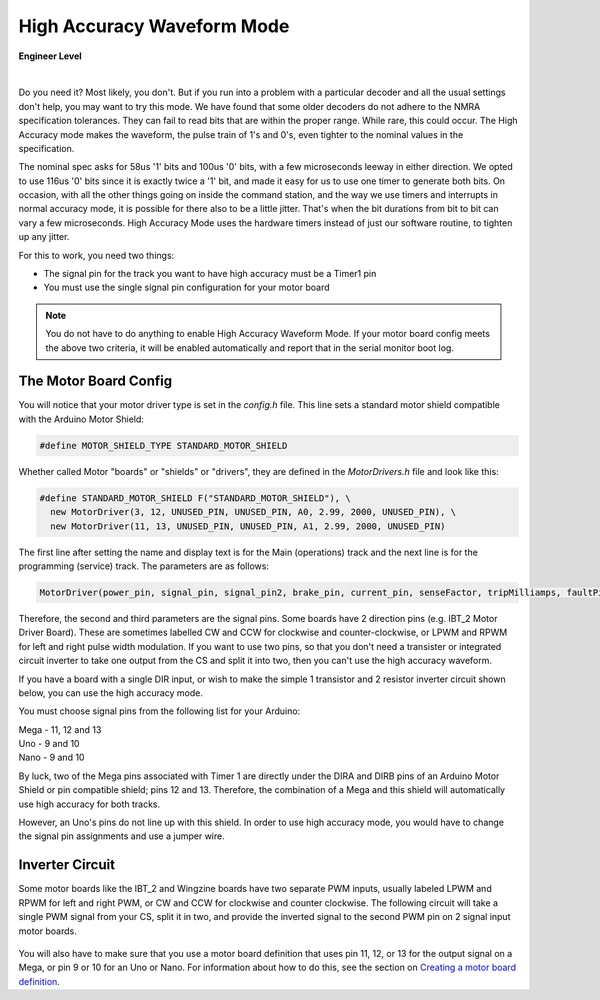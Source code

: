 ********************************
High Accuracy Waveform Mode
********************************

.. image:: ../_static/images/engineer.png
   :alt: Engineer Icon
   :scale: 50%
   :align: left

**Engineer Level**

|

Do you need it? Most likely, you don't. But if you run into a problem with a particular decoder and all the usual settings don't help, you may want to try this mode. We have found that some older decoders do not adhere to the NMRA specification tolerances. They can fail to read bits that are within the proper range. While rare, this could occur. The High Accuracy mode makes the waveform, the pulse train of 1's and 0's, even tighter to the nominal values in the specification.

The nominal spec asks for 58us '1' bits and 100us '0' bits, with a few microseconds leeway in either direction. We opted to use 116us '0' bits since it is exactly twice a '1' bit, and made it easy for us to use one timer to generate both bits. On occasion, with all the other things going on inside the command station, and the way we use timers and interrupts in normal accuracy mode, it is possible for there also to be a little jitter. That's when the bit durations from bit to bit can vary a few microseconds. High Accuracy Mode uses the hardware timers instead of just our software routine, to tighten up any jitter.

For this to work, you need two things:

* The signal pin for the track you want to have high accuracy must be a Timer1 pin
* You must use the single signal pin configuration for your motor board

.. NOTE:: You do not have to do anything to enable High Accuracy Waveform Mode. If your motor board config meets the above two criteria, it will be enabled automatically and report that in the serial monitor boot log.

The Motor Board Config
========================

You will notice that your motor driver type is set in the *config.h* file. This line sets a standard motor shield compatible with the Arduino Motor Shield:

.. code-block:: cpp

   #define MOTOR_SHIELD_TYPE STANDARD_MOTOR_SHIELD

Whether called Motor "boards" or "shields" or "drivers", they are defined in the *MotorDrivers.h* file and look like this:

.. code-block:: cpp

   #define STANDARD_MOTOR_SHIELD F("STANDARD_MOTOR_SHIELD"), \
     new MotorDriver(3, 12, UNUSED_PIN, UNUSED_PIN, A0, 2.99, 2000, UNUSED_PIN), \
     new MotorDriver(11, 13, UNUSED_PIN, UNUSED_PIN, A1, 2.99, 2000, UNUSED_PIN)

The first line after setting the name and display text is for the Main (operations) track and the next line is for the programming (service) track. The parameters are as follows:

.. code-block:: cpp

   MotorDriver(power_pin, signal_pin, signal_pin2, brake_pin, current_pin, senseFactor, tripMilliamps, faultPin)


Therefore, the second and third parameters are the signal pins. Some boards have 2 direction pins (e.g. IBT_2 Motor Driver Board). These are sometimes labelled CW and CCW for clockwise and counter-clockwise, or LPWM and RPWM for left and right pulse width modulation. If you want to use two pins, so that you don't need a transister or integrated circuit inverter to take one output from the CS and split it into two, then you can't use the high accuracy waveform.

If you have a board with a single DIR input, or wish to make the simple 1 transistor and 2 resistor inverter circuit shown below, you can use the high accuracy mode.

You must choose signal pins from the following list for your Arduino:

| Mega - 11, 12 and 13
| Uno - 9 and 10
| Nano - 9 and 10

By luck, two of the Mega pins associated with Timer 1 are directly under the DIRA and DIRB pins of an Arduino Motor Shield or pin compatible shield; pins 12 and 13. Therefore, the combination of a Mega and this shield will automatically use high accuracy for both tracks.

However, an Uno's pins do not line up with this shield. In order to use high accuracy mode, you would have to change the signal pin assignments and use a jumper wire.

.. todo::
   put description here

Inverter Circuit
================

Some motor boards like the IBT_2 and Wingzine boards have two separate PWM inputs, usually labeled LPWM and RPWM for left and right PWM, or CW and CCW for clockwise and counter clockwise. The following circuit will take a single PWM signal from your CS, split it in two, and provide the inverted signal to the second PWM pin on 2 signal input motor boards.

.. figure:: ../_static/images/motorboards/inverter1.jpg
   :alt: Transistor inverter circuit
   :scale: 70% 

You will also have to make sure that you use a motor board definition that uses pin 11, 12, or 13 for the output signal on a Mega, or pin 9 or 10 for an Uno or Nano. For information about how to do this, see the section on `Creating a motor board definition <motor-board-config.html#your-board-is-not-in-the-supported-list>`_.
